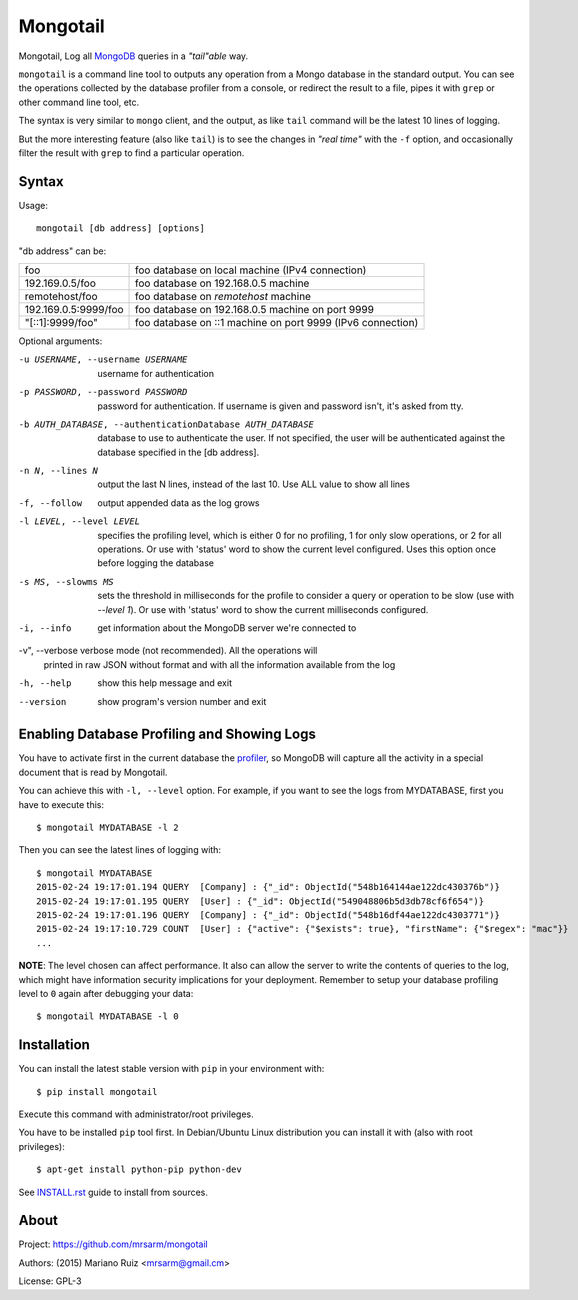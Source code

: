 Mongotail
=========

Mongotail, Log all `MongoDB <http://www.mongodb.org>`_ queries in a *"tail"able* way.

``mongotail`` is a command line tool to outputs any operation from a Mongo
database in the standard output. You can see the operations collected by the
database profiler from a console, or redirect the result to a file, pipes
it with ``grep`` or other command line tool, etc.

The syntax is very similar to ``mongo`` client, and the output, as like
``tail`` command will be the latest 10 lines of logging.

But the more interesting feature (also like ``tail``) is to see the changes
in *"real time"* with the ``-f`` option, and occasionally filter the result
with ``grep`` to find a particular operation.

Syntax
------

Usage::

    mongotail [db address] [options]

"db address" can be:

+----------------------+-------------------------------------------------------------+
| foo                  | foo database on local machine (IPv4 connection)             |
+----------------------+-------------------------------------------------------------+
| 192.169.0.5/foo      | foo database on 192.168.0.5 machine                         |
+----------------------+-------------------------------------------------------------+
| remotehost/foo       | foo database on *remotehost* machine                        |
+----------------------+-------------------------------------------------------------+
| 192.169.0.5:9999/foo | foo database on 192.168.0.5 machine on port 9999            |
+----------------------+-------------------------------------------------------------+
| "[::1]:9999/foo"     | foo database on ::1 machine on port 9999 (IPv6 connection)  |
+----------------------+-------------------------------------------------------------+


Optional arguments:

-u USERNAME, --username USERNAME
                      username for authentication
-p PASSWORD, --password PASSWORD
                      password for authentication. If username is given and
                      password isn't, it's asked from tty.
-b AUTH_DATABASE, --authenticationDatabase AUTH_DATABASE
                      database to use to authenticate the user. If not
                      specified, the user will be authenticated against the
                      database specified in the [db address].
-n N, --lines N       output the last N lines, instead of the last 10. Use
                      ALL value to show all lines
-f, --follow          output appended data as the log grows
-l LEVEL, --level LEVEL
                      specifies the profiling level, which is either 0 for
                      no profiling, 1 for only slow operations, or 2 for all
                      operations. Or use with 'status' word to show the
                      current level configured. Uses this option once before
                      logging the database
-s MS, --slowms MS    sets the threshold in milliseconds for the profile to
                      consider a query or operation to be slow (use with
                      `--level 1`). Or use with 'status' word to show the
                      current milliseconds configured.
-i, --info            get information about the MongoDB server we're connected to
-v", --verbose        verbose mode (not recommended). All the operations will
                      printed in raw JSON without format and with all the
                      information available from the log
-h, --help            show this help message and exit
--version             show program's version number and exit


Enabling Database Profiling and Showing Logs
--------------------------------------------

You have to activate first in the current database the
`profiler <http://docs.mongodb.org/manual/reference/method/db.setProfilingLevel>`_,
so MongoDB will capture all the activity in a special document that is read by Mongotail.

You can achieve this with ``-l, --level`` option. For example, if you want to see the logs
from MYDATABASE, first you have to execute this::

    $ mongotail MYDATABASE -l 2

Then you can see the latest lines of logging with::

    $ mongotail MYDATABASE
    2015-02-24 19:17:01.194 QUERY  [Company] : {"_id": ObjectId("548b164144ae122dc430376b")}
    2015-02-24 19:17:01.195 QUERY  [User] : {"_id": ObjectId("549048806b5d3db78cf6f654")}
    2015-02-24 19:17:01.196 QUERY  [Company] : {"_id": ObjectId("548b16df44ae122dc4303771")}
    2015-02-24 19:17:10.729 COUNT  [User] : {"active": {"$exists": true}, "firstName": {"$regex": "mac"}}
    ...


**NOTE**: The level chosen can affect performance. It also can allow the
server to write the contents of queries to the log, which might have
information security implications for your deployment. Remember to setup your
database profiling level to ``0`` again after debugging your data::

    $ mongotail MYDATABASE -l 0


Installation
------------

You can install the latest stable version with ``pip`` in your environment with::

    $ pip install mongotail

Execute this command with administrator/root privileges.

You have to be installed ``pip`` tool first. In Debian/Ubuntu Linux
distribution you can install it with (also with root privileges)::

    $ apt-get install python-pip python-dev

See `<INSTALL.rst>`_ guide to install from sources.


About
-----

Project: https://github.com/mrsarm/mongotail

Authors: (2015) Mariano Ruiz <mrsarm@gmail.cm>

License: GPL-3
